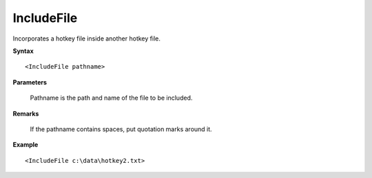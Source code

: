 .. _IncludeFile:

IncludeFile
==============================================================================
Incorporates a hotkey file inside another hotkey file.

**Syntax**

::

    <IncludeFile pathname>

**Parameters**

    Pathname is the path and name of the file to be included.

**Remarks**

    If the pathname contains spaces, put quotation marks around it.

**Example**

::

    <IncludeFile c:\data\hotkey2.txt>
